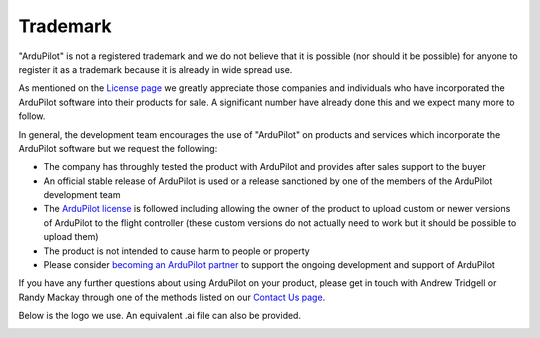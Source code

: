 .. _trademark:

=========
Trademark
=========

"ArduPilot" is not a registered trademark and we do not believe that it is possible (nor should it be possible) for anyone to register it as a trademark because it is already in wide spread use.

As mentioned on the `License page <http://ardupilot.org/dev/docs/license-gplv3.html>`__ we greatly appreciate those companies and individuals who have incorporated the ArduPilot software into their products for sale.
A significant number have already done this and we expect many more to follow.

In general, the development team encourages the use of "ArduPilot" on products and services which incorporate the ArduPilot software but we request the following:

- The company has throughly tested the product with ArduPilot and provides after sales support to the buyer
- An official stable release of ArduPilot is used or a release sanctioned by one of the members of the ArduPilot development team
- The `ArduPilot license <http://ardupilot.org/dev/docs/license-gplv3.html>`__ is followed including allowing the owner of the product to upload custom or newer versions of ArduPilot to the flight controller (these custom versions do not actually need to work but it should be possible to upload them)
- The product is not intended to cause harm to people or property
- Please consider `becoming an ArduPilot partner <http://ardupilot.org/about/Partners>`__ to support the ongoing development and support of ArduPilot

If you have any further questions about using ArduPilot on your product, please get in touch with Andrew Tridgell or Randy Mackay through one of the methods listed on our `Contact Us page <http://ardupilot.org/copter/docs/common-contact-us.html>`__.

Below is the logo we use.  An equivalent .ai file can also be provided.

.. image:: ../images/logos/ardupilot_logo.jpg
    :target: ../_images/ardupilot_logo.jpg
